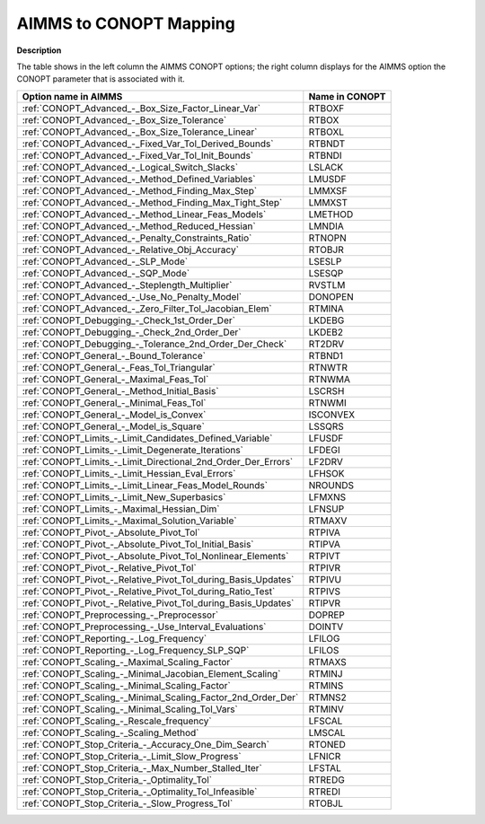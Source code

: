 

.. _AIMMS_to_CONOPT_Mapping:
.. _CONOPT_AIMMS_to_CONOPT_Mapping:


AIMMS to CONOPT Mapping
=======================

**Description** 

The table shows in the left column the AIMMS CONOPT options; 
the right column displays for the AIMMS option 
the CONOPT parameter that is associated with it.

.. list-table::

   * - **Option name in AIMMS**
     - **Name in CONOPT**
   * - :ref:`CONOPT_Advanced_-_Box_Size_Factor_Linear_Var`
     - RTBOXF
   * - :ref:`CONOPT_Advanced_-_Box_Size_Tolerance`
     - RTBOX
   * - :ref:`CONOPT_Advanced_-_Box_Size_Tolerance_Linear`
     - RTBOXL
   * - :ref:`CONOPT_Advanced_-_Fixed_Var_Tol_Derived_Bounds`
     - RTBNDT
   * - :ref:`CONOPT_Advanced_-_Fixed_Var_Tol_Init_Bounds`
     - RTBNDI
   * - :ref:`CONOPT_Advanced_-_Logical_Switch_Slacks`
     - LSLACK
   * - :ref:`CONOPT_Advanced_-_Method_Defined_Variables`
     - LMUSDF
   * - :ref:`CONOPT_Advanced_-_Method_Finding_Max_Step`
     - LMMXSF
   * - :ref:`CONOPT_Advanced_-_Method_Finding_Max_Tight_Step`
     - LMMXST
   * - :ref:`CONOPT_Advanced_-_Method_Linear_Feas_Models`
     - LMETHOD
   * - :ref:`CONOPT_Advanced_-_Method_Reduced_Hessian`
     - LMNDIA
   * - :ref:`CONOPT_Advanced_-_Penalty_Constraints_Ratio`
     - RTNOPN
   * - :ref:`CONOPT_Advanced_-_Relative_Obj_Accuracy`
     - RTOBJR
   * - :ref:`CONOPT_Advanced_-_SLP_Mode`
     - LSESLP
   * - :ref:`CONOPT_Advanced_-_SQP_Mode`
     - LSESQP
   * - :ref:`CONOPT_Advanced_-_Steplength_Multiplier`
     - RVSTLM
   * - :ref:`CONOPT_Advanced_-_Use_No_Penalty_Model`
     - DONOPEN
   * - :ref:`CONOPT_Advanced_-_Zero_Filter_Tol_Jacobian_Elem`
     - RTMINA
   * - :ref:`CONOPT_Debugging_-_Check_1st_Order_Der`
     - LKDEBG
   * - :ref:`CONOPT_Debugging_-_Check_2nd_Order_Der`
     - LKDEB2
   * - :ref:`CONOPT_Debugging_-_Tolerance_2nd_Order_Der_Check`
     - RT2DRV
   * - :ref:`CONOPT_General_-_Bound_Tolerance`
     - RTBND1
   * - :ref:`CONOPT_General_-_Feas_Tol_Triangular`
     - RTNWTR
   * - :ref:`CONOPT_General_-_Maximal_Feas_Tol`
     - RTNWMA
   * - :ref:`CONOPT_General_-_Method_Initial_Basis`
     - LSCRSH
   * - :ref:`CONOPT_General_-_Minimal_Feas_Tol`
     - RTNWMI
   * - :ref:`CONOPT_General_-_Model_is_Convex`
     - ISCONVEX
   * - :ref:`CONOPT_General_-_Model_is_Square`
     - LSSQRS
   * - :ref:`CONOPT_Limits_-_Limit_Candidates_Defined_Variable`
     - LFUSDF
   * - :ref:`CONOPT_Limits_-_Limit_Degenerate_Iterations`
     - LFDEGI
   * - :ref:`CONOPT_Limits_-_Limit_Directional_2nd_Order_Der_Errors`
     - LF2DRV
   * - :ref:`CONOPT_Limits_-_Limit_Hessian_Eval_Errors`
     - LFHSOK
   * - :ref:`CONOPT_Limits_-_Limit_Linear_Feas_Model_Rounds`
     - NROUNDS
   * - :ref:`CONOPT_Limits_-_Limit_New_Superbasics`
     - LFMXNS
   * - :ref:`CONOPT_Limits_-_Maximal_Hessian_Dim`
     - LFNSUP
   * - :ref:`CONOPT_Limits_-_Maximal_Solution_Variable`
     - RTMAXV
   * - :ref:`CONOPT_Pivot_-_Absolute_Pivot_Tol`
     - RTPIVA
   * - :ref:`CONOPT_Pivot_-_Absolute_Pivot_Tol_Initial_Basis`
     - RTIPVA
   * - :ref:`CONOPT_Pivot_-_Absolute_Pivot_Tol_Nonlinear_Elements`
     - RTPIVT
   * - :ref:`CONOPT_Pivot_-_Relative_Pivot_Tol`
     - RTPIVR
   * - :ref:`CONOPT_Pivot_-_Relative_Pivot_Tol_during_Basis_Updates`
     - RTPIVU
   * - :ref:`CONOPT_Pivot_-_Relative_Pivot_Tol_during_Ratio_Test`
     - RTPIVS
   * - :ref:`CONOPT_Pivot_-_Relative_Pivot_Tol_during_Basis_Updates`
     - RTIPVR
   * - :ref:`CONOPT_Preprocessing_-_Preprocessor`
     - DOPREP
   * - :ref:`CONOPT_Preprocessing_-_Use_Interval_Evaluations`
     - DOINTV
   * - :ref:`CONOPT_Reporting_-_Log_Frequency`
     - LFILOG
   * - :ref:`CONOPT_Reporting_-_Log_Frequency_SLP_SQP`
     - LFILOS
   * - :ref:`CONOPT_Scaling_-_Maximal_Scaling_Factor`
     - RTMAXS
   * - :ref:`CONOPT_Scaling_-_Minimal_Jacobian_Element_Scaling`
     - RTMINJ
   * - :ref:`CONOPT_Scaling_-_Minimal_Scaling_Factor`
     - RTMINS
   * - :ref:`CONOPT_Scaling_-_Minimal_Scaling_Factor_2nd_Order_Der`
     - RTMNS2
   * - :ref:`CONOPT_Scaling_-_Minimal_Scaling_Tol_Vars`
     - RTMINV
   * - :ref:`CONOPT_Scaling_-_Rescale_frequency`
     - LFSCAL
   * - :ref:`CONOPT_Scaling_-_Scaling_Method`
     - LMSCAL
   * - :ref:`CONOPT_Stop_Criteria_-_Accuracy_One_Dim_Search`
     - RTONED
   * - :ref:`CONOPT_Stop_Criteria_-_Limit_Slow_Progress`
     - LFNICR
   * - :ref:`CONOPT_Stop_Criteria_-_Max_Number_Stalled_Iter`
     - LFSTAL
   * - :ref:`CONOPT_Stop_Criteria_-_Optimality_Tol`
     - RTREDG
   * - :ref:`CONOPT_Stop_Criteria_-_Optimality_Tol_Infeasible`
     - RTREDI
   * - :ref:`CONOPT_Stop_Criteria_-_Slow_Progress_Tol`
     - RTOBJL
